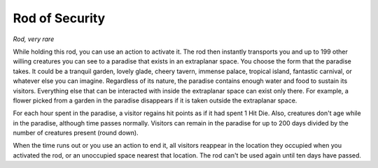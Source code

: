 Rod of Security
~~~~~~~~~~~~~~~


.. https://stackoverflow.com/questions/11984652/bold-italic-in-restructuredtext

.. raw:: html

   <style type="text/css">
     span.bolditalic {
       font-weight: bold;
       font-style: italic;
     }
   </style>

.. role:: bi
   :class: bolditalic


*Rod, very rare*

While holding this rod, you can use an action to activate it. The rod
then instantly transports you and up to 199 other willing creatures you
can see to a paradise that exists in an extraplanar space. You choose
the form that the paradise takes. It could be a tranquil garden, lovely
glade, cheery tavern, immense palace, tropical island, fantastic
carnival, or whatever else you can imagine. Regardless of its nature,
the paradise contains enough water and food to sustain its visitors.
Everything else that can be interacted with inside the extraplanar space
can exist only there. For example, a flower picked from a garden in the
paradise disappears if it is taken outside the extraplanar space.

For each hour spent in the paradise, a visitor regains hit points as if
it had spent 1 Hit Die. Also, creatures don't age while in the paradise,
although time passes normally. Visitors can remain in the paradise for
up to 200 days divided by the number of creatures present (round down).

When the time runs out or you use an action to end it, all visitors
reappear in the location they occupied when you activated the rod, or an
unoccupied space nearest that location. The rod can't be used again
until ten days have passed.

